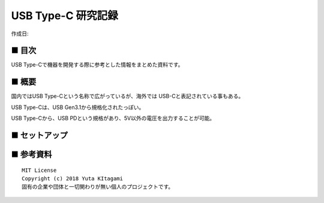 ========================================================================
USB Type-C 研究記録
========================================================================

作成日:


.. image:: 
    :width: 480px

■ 目次
------------------------------------------------------------------------

USB Type-Cで機器を開発する際に参考とした情報をまとめた資料です。


■ 概要
------------------------------------------------------------------------

国内ではUSB Type-Cという名称で広がっているが、海外では USB-Cと表記されている事もある。

USB Type-Cは、USB Gen3.1から規格化されたっぽい。

USB Type-Cから、USB PDという規格があり、5V以外の電圧を出力することが可能。




■ セットアップ
------------------------------------------------------------------------


■ 参考資料
------------------------------------------------------------------------


::
    
    MIT License
    Copyright (c) 2018 Yuta KItagami   
    固有の企業や団体と一切関わりが無い個人のプロジェクトです。
